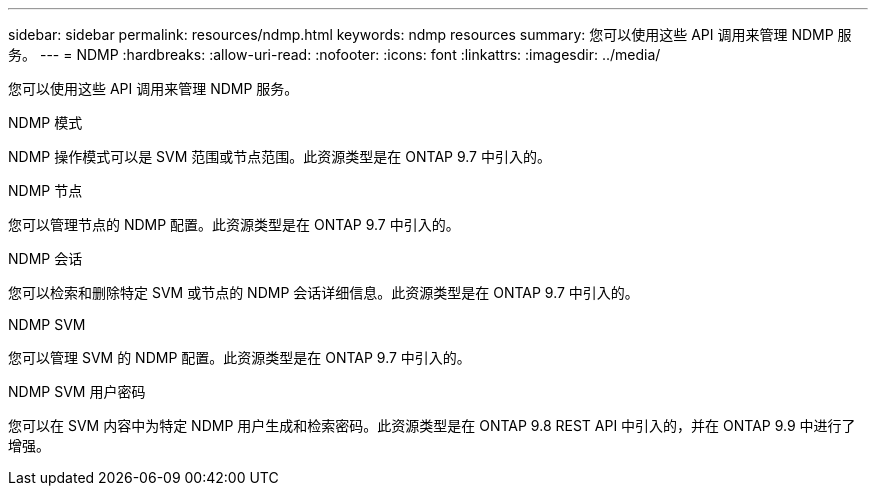 ---
sidebar: sidebar 
permalink: resources/ndmp.html 
keywords: ndmp resources 
summary: 您可以使用这些 API 调用来管理 NDMP 服务。 
---
= NDMP
:hardbreaks:
:allow-uri-read: 
:nofooter: 
:icons: font
:linkattrs: 
:imagesdir: ../media/


[role="lead"]
您可以使用这些 API 调用来管理 NDMP 服务。

.NDMP 模式
NDMP 操作模式可以是 SVM 范围或节点范围。此资源类型是在 ONTAP 9.7 中引入的。

.NDMP 节点
您可以管理节点的 NDMP 配置。此资源类型是在 ONTAP 9.7 中引入的。

.NDMP 会话
您可以检索和删除特定 SVM 或节点的 NDMP 会话详细信息。此资源类型是在 ONTAP 9.7 中引入的。

.NDMP SVM
您可以管理 SVM 的 NDMP 配置。此资源类型是在 ONTAP 9.7 中引入的。

.NDMP SVM 用户密码
您可以在 SVM 内容中为特定 NDMP 用户生成和检索密码。此资源类型是在 ONTAP 9.8 REST API 中引入的，并在 ONTAP 9.9 中进行了增强。
